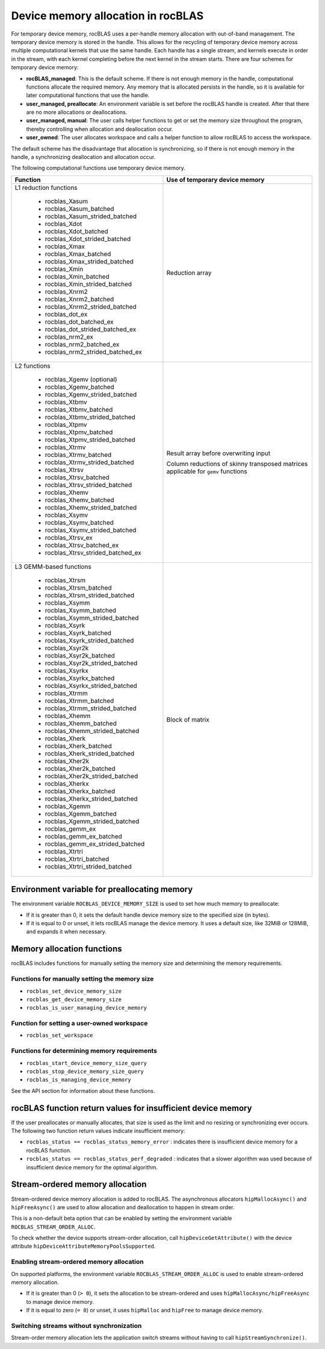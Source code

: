 .. meta::
  :description: A guide to memory allocation in rocBLAS
  :keywords: rocBLAS, ROCm, API, Linear Algebra, documentation, memory

.. _memory-alloc:
.. _Device Memory Allocation Usage:

********************************************************************
Device memory allocation in rocBLAS
********************************************************************

For temporary device memory, rocBLAS uses a per-handle memory allocation with out-of-band management.
The temporary device memory is stored in the handle. This allows for the recycling of temporary device memory
across multiple computational kernels that use the same handle. Each handle has a single stream, and
kernels execute in order in the stream, with each kernel completing before the next kernel in the
stream starts. There are four schemes for temporary device memory:

*  **rocBLAS_managed**: This is the default scheme. If there is not enough memory in the handle, computational functions allocate the required
   memory. Any memory that is allocated persists in the handle, so it is available for later computational functions that use the handle.
*  **user_managed, preallocate**: An environment variable is set before the rocBLAS handle is created.
   After that there are no more allocations or deallocations.
*  **user_managed, manual**:  The user calls helper functions to get or set the memory size throughout the program,
   thereby controlling when allocation and deallocation occur.
*  **user_owned**:  The user allocates workspace and calls a helper function to allow rocBLAS to access the workspace.

The default scheme has the disadvantage that allocation is synchronizing, so if there is not enough memory in the handle,
a synchronizing deallocation and allocation occur.

The following computational functions use temporary device memory.

+------------------------------------------------+------------------------------------------------------+
|Function                                        |Use of temporary device memory                        |
+================================================+======================================================+
|L1 reduction functions                          | Reduction array                                      |
|                                                |                                                      |
| - rocblas_Xasum                                |                                                      |
| - rocblas_Xasum_batched                        |                                                      |
| - rocblas_Xasum_strided_batched                |                                                      |
| - rocblas_Xdot                                 |                                                      |
| - rocblas_Xdot_batched                         |                                                      |
| - rocblas_Xdot_strided_batched                 |                                                      |
| - rocblas_Xmax                                 |                                                      |
| - rocblas_Xmax_batched                         |                                                      |
| - rocblas_Xmax_strided_batched                 |                                                      |
| - rocblas_Xmin                                 |                                                      |
| - rocblas_Xmin_batched                         |                                                      |
| - rocblas_Xmin_strided_batched                 |                                                      |
| - rocblas_Xnrm2                                |                                                      |
| - rocblas_Xnrm2_batched                        |                                                      |
| - rocblas_Xnrm2_strided_batched                |                                                      |
| - rocblas_dot_ex                               |                                                      |
| - rocblas_dot_batched_ex                       |                                                      |
| - rocblas_dot_strided_batched_ex               |                                                      |
| - rocblas_nrm2_ex                              |                                                      |
| - rocblas_nrm2_batched_ex                      |                                                      |
| - rocblas_nrm2_strided_batched_ex              |                                                      |
+------------------------------------------------+------------------------------------------------------+
|L2 functions                                    | Result array before overwriting input                |
|                                                |                                                      |
| - rocblas_Xgemv (optional)                     | Column reductions of skinny transposed matrices      |
| - rocblas_Xgemv_batched                        | applicable for ``gemv`` functions                    |
| - rocblas_Xgemv_strided_batched                |                                                      |
| - rocblas_Xtbmv                                |                                                      |
| - rocblas_Xtbmv_batched                        |                                                      |
| - rocblas_Xtbmv_strided_batched                |                                                      |
| - rocblas_Xtpmv                                |                                                      |
| - rocblas_Xtpmv_batched                        |                                                      |
| - rocblas_Xtpmv_strided_batched                |                                                      |
| - rocblas_Xtrmv                                |                                                      |
| - rocblas_Xtrmv_batched                        |                                                      |
| - rocblas_Xtrmv_strided_batched                |                                                      |
| - rocblas_Xtrsv                                |                                                      |
| - rocblas_Xtrsv_batched                        |                                                      |
| - rocblas_Xtrsv_strided_batched                |                                                      |
| - rocblas_Xhemv                                |                                                      |
| - rocblas_Xhemv_batched                        |                                                      |
| - rocblas_Xhemv_strided_batched                |                                                      |
| - rocblas_Xsymv                                |                                                      |
| - rocblas_Xsymv_batched                        |                                                      |
| - rocblas_Xsymv_strided_batched                |                                                      |
| - rocblas_Xtrsv_ex                             |                                                      |
| - rocblas_Xtrsv_batched_ex                     |                                                      |
| - rocblas_Xtrsv_strided_batched_ex             |                                                      |
+------------------------------------------------+------------------------------------------------------+
|L3 GEMM-based functions                         | Block of matrix                                      |
|                                                |                                                      |
| - rocblas_Xtrsm                                |                                                      |
| - rocblas_Xtrsm_batched                        |                                                      |
| - rocblas_Xtrsm_strided_batched                |                                                      |
| - rocblas_Xsymm                                |                                                      |
| - rocblas_Xsymm_batched                        |                                                      |
| - rocblas_Xsymm_strided_batched                |                                                      |
| - rocblas_Xsyrk                                |                                                      |
| - rocblas_Xsyrk_batched                        |                                                      |
| - rocblas_Xsyrk_strided_batched                |                                                      |
| - rocblas_Xsyr2k                               |                                                      |
| - rocblas_Xsyr2k_batched                       |                                                      |
| - rocblas_Xsyr2k_strided_batched               |                                                      |
| - rocblas_Xsyrkx                               |                                                      |
| - rocblas_Xsyrkx_batched                       |                                                      |
| - rocblas_Xsyrkx_strided_batched               |                                                      |
| - rocblas_Xtrmm                                |                                                      |
| - rocblas_Xtrmm_batched                        |                                                      |
| - rocblas_Xtrmm_strided_batched                |                                                      |
| - rocblas_Xhemm                                |                                                      |
| - rocblas_Xhemm_batched                        |                                                      |
| - rocblas_Xhemm_strided_batched                |                                                      |
| - rocblas_Xherk                                |                                                      |
| - rocblas_Xherk_batched                        |                                                      |
| - rocblas_Xherk_strided_batched                |                                                      |
| - rocblas_Xher2k                               |                                                      |
| - rocblas_Xher2k_batched                       |                                                      |
| - rocblas_Xher2k_strided_batched               |                                                      |
| - rocblas_Xherkx                               |                                                      |
| - rocblas_Xherkx_batched                       |                                                      |
| - rocblas_Xherkx_strided_batched               |                                                      |
| - rocblas_Xgemm                                |                                                      |
| - rocblas_Xgemm_batched                        |                                                      |
| - rocblas_Xgemm_strided_batched                |                                                      |
| - rocblas_gemm_ex                              |                                                      |
| - rocblas_gemm_ex_batched                      |                                                      |
| - rocblas_gemm_ex_strided_batched              |                                                      |
| - rocblas_Xtrtri                               |                                                      |
| - rocblas_Xtrtri_batched                       |                                                      |
| - rocblas_Xtrtri_strided_batched               |                                                      |
+------------------------------------------------+------------------------------------------------------+

Environment variable for preallocating memory
=============================================

The environment variable ``ROCBLAS_DEVICE_MEMORY_SIZE`` is used to set how much memory to preallocate:

*  If it is greater than 0, it sets the default handle device memory size to the specified size (in bytes).
*  If it is equal to 0 or unset, it lets rocBLAS manage the device memory. It uses a default size, like 32MiB or 128MiB, and expands it when necessary.

Memory allocation functions
==============================================

rocBLAS includes functions for manually setting the memory size and determining the memory requirements.

Functions for manually setting the memory size
----------------------------------------------

*  ``rocblas_set_device_memory_size``
*  ``rocblas_get_device_memory_size``
*  ``rocblas_is_user_managing_device_memory``

Function for setting a user-owned workspace
----------------------------------------------

* ``rocblas_set_workspace``

Functions for determining memory requirements
----------------------------------------------

*  ``rocblas_start_device_memory_size_query``
*  ``rocblas_stop_device_memory_size_query``
*  ``rocblas_is_managing_device_memory``

See the API section for information about these functions.

rocBLAS function return values for insufficient device memory
=============================================================

If the user preallocates or manually allocates, that size is used as the limit and no resizing or synchronizing ever occurs.
The following two function return values indicate insufficient memory:

*  ``rocblas_status == rocblas_status_memory_error`` : indicates there is insufficient device memory for a rocBLAS function.
*  ``rocblas_status == rocblas_status_perf_degraded`` : indicates that a slower algorithm was used because of insufficient device memory for the optimal algorithm.

.. _stream order alloc:

Stream-ordered memory allocation
========================================

Stream-ordered device memory allocation is added to rocBLAS. The asynchronous allocators
``hipMallocAsync()`` and ``hipFreeAsync()`` are used to allow allocation and deallocation to happen in stream order.

This is a non-default beta option that can be enabled by setting the environment variable ``ROCBLAS_STREAM_ORDER_ALLOC``.

To check whether the device supports stream-order allocation, call ``hipDeviceGetAttribute()`` with the
device attribute ``hipDeviceAttributeMemoryPoolsSupported``.

Enabling stream-ordered memory allocation
----------------------------------------------

On supported platforms, the environment variable ``ROCBLAS_STREAM_ORDER_ALLOC`` is used to enable stream-ordered memory allocation.

*  If it is greater than 0 (``> 0``), it sets the allocation to be stream-ordered and uses ``hipMallocAsync/hipFreeAsync`` to manage device memory.
*  If it is equal to zero (``= 0``) or unset, it uses ``hipMalloc`` and ``hipFree`` to manage device memory.

Switching streams without synchronization
----------------------------------------------

Stream-order memory allocation lets the application switch streams without having to call ``hipStreamSynchronize()``.

